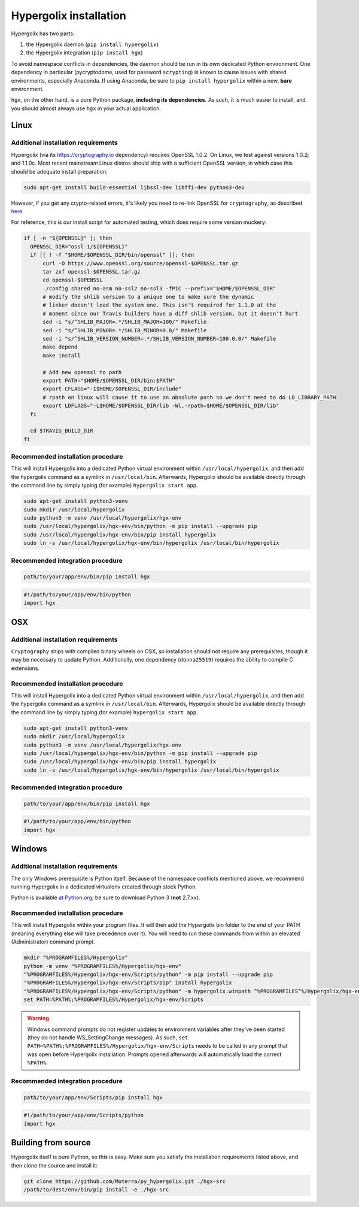 ===============================================================================
Hypergolix installation
===============================================================================

Hypergolix has two parts: 

1.  the Hypergolix daemon (``pip install hypergolix``)
2.  the Hypergolix integration (``pip install hgx``)

To avoid namespace conflicts in dependencies, the daemon should be run in its
own dedicated Python environment. One dependency in particular (pycryptodome,
used for password ``scrypting``) is known to cause issues with shared
environments, especially Anaconda. If using Anaconda, be sure to
``pip install hypergolix`` within a new, **bare** environment.

``hgx``, on the other hand, is a pure Python package, **including its
dependencies.** As such, it is much easier to install, and you should almost
always use ``hgx`` in your actual application.

-------------------------------------------------------------------------------
Linux
-------------------------------------------------------------------------------

Additional installation requirements
~~~~~~~~~~~~~~~~~~~~~~~~~~~~~~~~~~~~~~~~~~~~~~~~~~~~~~~~~~~~~~~~~~~~~~~~~~~~~~~

Hypergolix (via its https://cryptography.io dependency) requires OpenSSL 1.0.2.
On Linux, we test against versions 1.0.2j and 1.1.0c. Most recent mainstream
Linux distros should ship with a sufficient OpenSSL version, in which case this
should be adequate install preparation:

.. code-block:: bash

    sudo apt-get install build-essential libssl-dev libffi-dev python3-dev
    
However, if you get any crypto-related errors, it's likely you need to re-link
OpenSSL for ``cryptography``, as described `here
<https://cryptography.io/en/latest/installation/#using-your-own-openssl-on-linux>`_.

For reference, this is our install script for automated testing, which does
require some version muckery:

.. code-block:: bash

    if [ -n "${OPENSSL}" ]; then
      OPENSSL_DIR="ossl-1/${OPENSSL}"
      if [[ ! -f "$HOME/$OPENSSL_DIR/bin/openssl" ]]; then
          curl -O https://www.openssl.org/source/openssl-$OPENSSL.tar.gz
          tar zxf openssl-$OPENSSL.tar.gz
          cd openssl-$OPENSSL
          ./config shared no-asm no-ssl2 no-ssl3 -fPIC --prefix="$HOME/$OPENSSL_DIR"
          # modify the shlib version to a unique one to make sure the dynamic
          # linker doesn't load the system one. This isn't required for 1.1.0 at the
          # moment since our Travis builders have a diff shlib version, but it doesn't hurt
          sed -i "s/^SHLIB_MAJOR=.*/SHLIB_MAJOR=100/" Makefile
          sed -i "s/^SHLIB_MINOR=.*/SHLIB_MINOR=0.0/" Makefile
          sed -i "s/^SHLIB_VERSION_NUMBER=.*/SHLIB_VERSION_NUMBER=100.0.0/" Makefile
          make depend
          make install
          
          # Add new openssl to path
          export PATH="$HOME/$OPENSSL_DIR/bin:$PATH"
          export CFLAGS="-I$HOME/$OPENSSL_DIR/include"
          # rpath on linux will cause it to use an absolute path so we don't need to do LD_LIBRARY_PATH
          export LDFLAGS="-L$HOME/$OPENSSL_DIR/lib -Wl,-rpath=$HOME/$OPENSSL_DIR/lib"
      fi

      cd $TRAVIS_BUILD_DIR
    fi

Recommended installation procedure
~~~~~~~~~~~~~~~~~~~~~~~~~~~~~~~~~~~~~~~~~~~~~~~~~~~~~~~~~~~~~~~~~~~~~~~~~~~~~~~

This will install Hypergolix into a dedicated Python virtual environment within 
``/usr/local/hypergolix``, and then add the hypergolix command as a symlink
in ``/usr/local/bin``. Afterwards, Hypergolix should be available directly
through the command line by simply typing (for example)
``hypergolix start app``.

.. code-block:: bash

    sudo apt-get install python3-venv
    sudo mkdir /usr/local/hypergolix
    sudo python3 -m venv /usr/local/hypergolix/hgx-env
    sudo /usr/local/hypergolix/hgx-env/bin/python -m pip install --upgrade pip
    sudo /usr/local/hypergolix/hgx-env/bin/pip install hypergolix
    sudo ln -s /usr/local/hypergolix/hgx-env/bin/hypergolix /usr/local/bin/hypergolix
    
.. 
    comment out this, because we might use it later
    echo -e "\n#Append Hypergolix to path\nPATH=\"\$PATH:\$HOME/.hypergolix/hgx-env/bin\"" >> ~/.profile

Recommended integration procedure
~~~~~~~~~~~~~~~~~~~~~~~~~~~~~~~~~~~~~~~~~~~~~~~~~~~~~~~~~~~~~~~~~~~~~~~~~~~~~~~

.. code-block:: bash

    path/to/your/app/env/bin/pip install hgx

.. code-block:: python

    #!/path/to/your/app/env/bin/python
    import hgx

-------------------------------------------------------------------------------
OSX
-------------------------------------------------------------------------------

Additional installation requirements
~~~~~~~~~~~~~~~~~~~~~~~~~~~~~~~~~~~~~~~~~~~~~~~~~~~~~~~~~~~~~~~~~~~~~~~~~~~~~~~

``Cryptography`` ships with compiled binary wheels on OSX, so installation
should not require any prerequisites, though it may be necessary to update
Python. Additionally, one dependency (``donna25519``) requires the ability to
compile C extensions.

Recommended installation procedure
~~~~~~~~~~~~~~~~~~~~~~~~~~~~~~~~~~~~~~~~~~~~~~~~~~~~~~~~~~~~~~~~~~~~~~~~~~~~~~~

This will install Hypergolix into a dedicated Python virtual environment within 
``/usr/local/hypergolix``, and then add the hypergolix command as a symlink
in ``/usr/local/bin``. Afterwards, Hypergolix should be available directly
through the command line by simply typing (for example)
``hypergolix start app``.

.. code-block:: bash

    sudo apt-get install python3-venv
    sudo mkdir /usr/local/hypergolix
    sudo python3 -m venv /usr/local/hypergolix/hgx-env
    sudo /usr/local/hypergolix/hgx-env/bin/python -m pip install --upgrade pip
    sudo /usr/local/hypergolix/hgx-env/bin/pip install hypergolix
    sudo ln -s /usr/local/hypergolix/hgx-env/bin/hypergolix /usr/local/bin/hypergolix

Recommended integration procedure
~~~~~~~~~~~~~~~~~~~~~~~~~~~~~~~~~~~~~~~~~~~~~~~~~~~~~~~~~~~~~~~~~~~~~~~~~~~~~~~

.. code-block:: bash

    path/to/your/app/env/bin/pip install hgx

.. code-block:: python

    #!/path/to/your/app/env/bin/python
    import hgx

-------------------------------------------------------------------------------
Windows
-------------------------------------------------------------------------------

Additional installation requirements
~~~~~~~~~~~~~~~~~~~~~~~~~~~~~~~~~~~~~~~~~~~~~~~~~~~~~~~~~~~~~~~~~~~~~~~~~~~~~~~

The only Windows prerequisite is Python itself. Because of the namespace
conflicts mentioned above, we recommend running Hypergolix in a dedicated
virtualenv created through stock Python.

Python is available `at Python.org <https://www.python.org/downloads/>`_; be
sure to download Python 3 (**not** 2.7.xx).

Recommended installation procedure
~~~~~~~~~~~~~~~~~~~~~~~~~~~~~~~~~~~~~~~~~~~~~~~~~~~~~~~~~~~~~~~~~~~~~~~~~~~~~~~

This will install Hypergolix within your program files. It will then add the
Hypergolix bin folder to the *end* of your PATH (meaning everything else will
take precedence over it). You will need to run these commands from within an
elevated (Administrator) command prompt.

.. code-block:: bash

    mkdir "%PROGRAMFILES%/Hypergolix"
    python -m venv "%PROGRAMFILES%/Hypergolix/hgx-env"
    "%PROGRAMFILES%/Hypergolix/hgx-env/Scripts/python" -m pip install --upgrade pip
    "%PROGRAMFILES%/Hypergolix/hgx-env/Scripts/pip" install hypergolix
    "%PROGRAMFILES%/Hypergolix/hgx-env/Scripts/python" -m hypergolix.winpath ^%PROGRAMFILES^%/Hypergolix/hgx-env/Scripts
    set PATH=%PATH%;%PROGRAMFILES%/Hypergolix/hgx-env/Scripts
    
.. warning::

    Windows command prompts do not register updates to environment variables
    after they've been started (they do not handle WS_SettingChange messages).
    As such, ``set PATH=%PATH%;%PROGRAMFILES%/Hypergolix/hgx-env/Scripts``
    needs to be called in any prompt that was open before Hypergolix
    installation. Prompts opened afterwards will automatically load the correct
    ``%PATH%``.

Recommended integration procedure
~~~~~~~~~~~~~~~~~~~~~~~~~~~~~~~~~~~~~~~~~~~~~~~~~~~~~~~~~~~~~~~~~~~~~~~~~~~~~~~

.. code-block:: bash

    path/to/your/app/env/Scripts/pip install hgx

.. code-block:: python

    #!/path/to/your/app/env/Scripts/python
    import hgx

-------------------------------------------------------------------------------
Building from source
-------------------------------------------------------------------------------

Hypergolix itself is pure Python, so this is easy. Make sure you satisfy the
installation requirements listed above, and then clone the source and install
it:

.. code-block:: bash
    
    git clone https://github.com/Muterra/py_hypergolix.git ./hgx-src
    /path/to/dest/env/bin/pip install -e ./hgx-src
